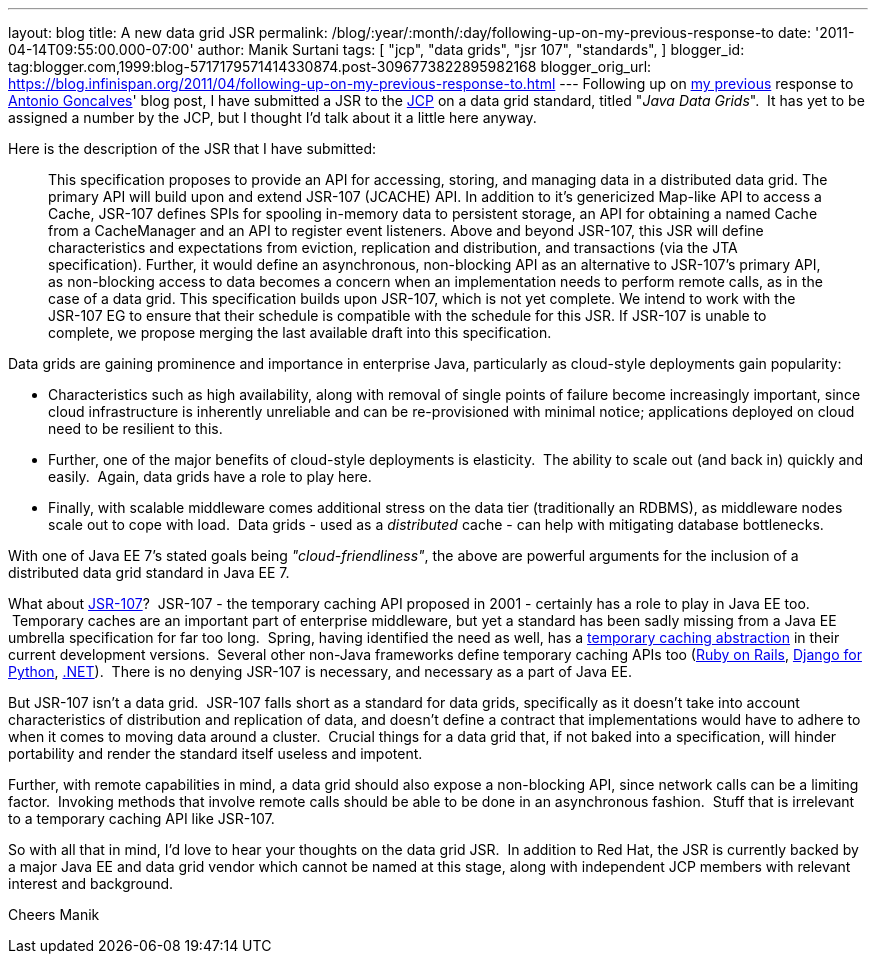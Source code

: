 ---
layout: blog
title: A new data grid JSR
permalink: /blog/:year/:month/:day/following-up-on-my-previous-response-to
date: '2011-04-14T09:55:00.000-07:00'
author: Manik Surtani
tags: [ "jcp",
"data grids",
"jsr 107",
"standards",
]
blogger_id: tag:blogger.com,1999:blog-5717179571414330874.post-3096773822895982168
blogger_orig_url: https://blog.infinispan.org/2011/04/following-up-on-my-previous-response-to.html
---
Following up on
http://infinispan.blogspot.com/2011/02/jsr-107-and-jsr-on-data-grids.html[my
previous] response to
http://agoncal.wordpress.com/2011/02/11/java-ee-7-i-have-a-few-dreams/[Antonio
Goncalves]' blog post, I have submitted a JSR to the
http://www.jcp.org/[JCP] on a data grid standard, titled "_Java Data
Grids_".  It has yet to be assigned a number by the JCP, but I thought
I'd talk about it a little here anyway.

Here is the description of the JSR that I have submitted:

_________________________________________________________________________________________________________________________________________________________________________________________________________________________________________________________________________________________________________________________________________________________________________________________________________________________
This specification proposes to provide an API for accessing, storing,
and managing data in a distributed data grid.
The primary API will build upon and extend JSR-107 (JCACHE) API. In
addition to it’s genericized Map-like API to access a Cache, JSR-107
defines SPIs for spooling in-memory data to persistent storage, an API
for obtaining a named Cache from a CacheManager and an API to register
event listeners.
Above and beyond JSR-107, this JSR will define characteristics and
expectations from eviction, replication and distribution, and
transactions (via the JTA specification). Further, it would define an
asynchronous, non-blocking API as an alternative to JSR-107’s primary
API, as non-blocking access to data becomes a concern when an
implementation needs to perform remote calls, as in the case of a data
grid.
This specification builds upon JSR-107, which is not yet complete. We
intend to work with the JSR-107 EG to ensure that their schedule is
compatible with the schedule for this JSR. If JSR-107 is unable to
complete, we propose merging the last available draft into this
specification.
_________________________________________________________________________________________________________________________________________________________________________________________________________________________________________________________________________________________________________________________________________________________________________________________________________________________

Data grids are gaining prominence and importance in enterprise Java,
particularly as cloud-style deployments gain popularity:


* Characteristics such as high availability, along with removal of
single points of failure become increasingly important, since cloud
infrastructure is inherently unreliable and can be re-provisioned with
minimal notice; applications deployed on cloud need to be resilient to
this.  
* Further, one of the major benefits of cloud-style deployments is
elasticity.  The ability to scale out (and back in) quickly and easily.
 Again, data grids have a role to play here.  
* Finally, with scalable middleware comes additional stress on the data
tier (traditionally an RDBMS), as middleware nodes scale out to cope
with load.  Data grids - used as a _distributed_ cache - can help with
mitigating database bottlenecks.


With one of Java EE 7's stated goals being _"cloud-friendliness"_, the
above are powerful arguments for the inclusion of a distributed data
grid standard in Java EE 7.

What about http://www.jcp.org/en/jsr/detail?id=107[JSR-107]?  JSR-107 -
the temporary caching API proposed in 2001 - certainly has a role to
play in Java EE too.  Temporary caches are an important part of
enterprise middleware, but yet a standard has been sadly missing from a
Java EE umbrella specification for far too long.  Spring, having
identified the need as well, has a
http://static.springsource.org/spring/docs/3.1.0.M1/spring-framework-reference/html/cache.html[temporary
caching abstraction] in their current development versions.  Several
other non-Java frameworks define temporary caching APIs too
(http://guides.rubyonrails.org/caching_with_rails.html[Ruby on Rails],
http://docs.djangoproject.com/en/1.3/topics/cache/[Django for Python],
http://msdn.microsoft.com/en-us/library/ms972379.aspx[.NET]).  There is
no denying JSR-107 is necessary, and necessary as a part of Java EE.

But JSR-107 isn't a data grid.  JSR-107 falls short as a standard for
data grids, specifically as it doesn't take into account characteristics
of distribution and replication of data, and doesn't define a contract
that implementations would have to adhere to when it comes to moving
data around a cluster.  Crucial things for a data grid that, if not
baked into a specification, will hinder portability and render the
standard itself useless and impotent.

Further, with remote capabilities in mind, a data grid should also
expose a non-blocking API, since network calls can be a limiting factor.
 Invoking methods that involve remote calls should be able to be done in
an asynchronous fashion.  Stuff that is irrelevant to a temporary
caching API like JSR-107.

So with all that in mind, I'd love to hear your thoughts on the data
grid JSR.  In addition to Red Hat, the JSR is currently backed by a
major Java EE and data grid vendor which cannot be named at this stage,
along with independent JCP members with relevant interest and
background.

Cheers
Manik
